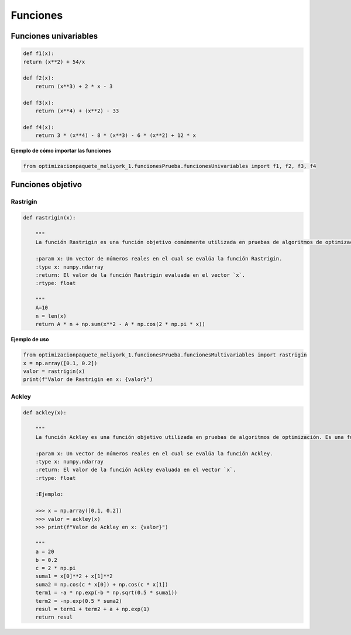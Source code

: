 .. _funcionesObjetivo:

Funciones 
======================================

Funciones univariables 
----------------------------------

.. code-block:: python
    
    def f1(x):
    return (x**2) + 54/x

    def f2(x):
        return (x**3) + 2 * x - 3

    def f3(x):
        return (x**4) + (x**2) - 33

    def f4(x):
        return 3 * (x**4) - 8 * (x**3) - 6 * (x**2) + 12 * x

**Ejemplo de cómo importar las funciones**

.. code-block:: python

    
    from optimizacionpaquete_meliyork_1.funcionesPrueba.funcionesUnivariables import f1, f2, f3, f4

Funciones objetivo
----------------------------------

Rastrigin
^^^^^^^^^^^^^^^^^^^^^^^^^^^^^^^^^^^^^^^^^^^^^

.. code-block:: python
    
    def rastrigin(x):
        
        """
        La función Rastrigin es una función objetivo comúnmente utilizada en pruebas de algoritmos de optimización. Es una función no convexa con un mínimo global en el origen, y su diseño es adecuado para evaluar la capacidad de los algoritmos para explorar un espacio de búsqueda con múltiples óptimos locales.

        :param x: Un vector de números reales en el cual se evalúa la función Rastrigin.
        :type x: numpy.ndarray
        :return: El valor de la función Rastrigin evaluada en el vector `x`.
        :rtype: float
    
        """
        A=10
        n = len(x)
        return A * n + np.sum(x**2 - A * np.cos(2 * np.pi * x))
    
**Ejemplo de uso**

.. code-block:: python
    
    from optimizacionpaquete_meliyork_1.funcionesPrueba.funcionesMultivariables import rastrigin
    x = np.array([0.1, 0.2])
    valor = rastrigin(x)
    print(f"Valor de Rastrigin en x: {valor}")


Ackley
^^^^^^^^^^^^^^^^^^^^^^^^^^^^^^^^^^^^^^^^^^^^^

.. code-block:: python
    
    def ackley(x):
    
        """
        La función Ackley es una función objetivo utilizada en pruebas de algoritmos de optimización. Es una función no convexa con un mínimo global en el origen, y su diseño es adecuado para evaluar la capacidad de los algoritmos para explorar un espacio de búsqueda con múltiples óptimos locales.

        :param x: Un vector de números reales en el cual se evalúa la función Ackley.
        :type x: numpy.ndarray
        :return: El valor de la función Ackley evaluada en el vector `x`.
        :rtype: float

        :Ejemplo:

        >>> x = np.array([0.1, 0.2])
        >>> valor = ackley(x)
        >>> print(f"Valor de Ackley en x: {valor}")

        """
        a = 20
        b = 0.2
        c = 2 * np.pi
        suma1 = x[0]**2 + x[1]**2
        suma2 = np.cos(c * x[0]) + np.cos(c * x[1])
        term1 = -a * np.exp(-b * np.sqrt(0.5 * suma1))
        term2 = -np.exp(0.5 * suma2)
        resul = term1 + term2 + a + np.exp(1)
        return resul

